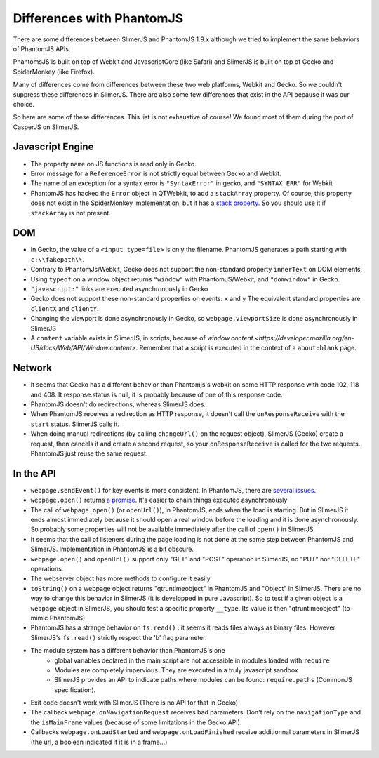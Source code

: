 
==========================
Differences with PhantomJS
==========================

There are some differences between SlimerJS and PhantomJS 1.9.x
although we tried to implement the same behaviors of
PhantomJS APIs.

PhantomsJS is built on top of Webkit and JavascriptCore (like Safari)
and SlimerJS is built on top of Gecko and SpiderMonkey (like Firefox).

Many of differences come from differences between these two
web platforms, Webkit and Gecko. So we couldn't suppress these
differences in SlimerJS. There are also some few differences that exist
in the API because it was our choice.

So here are some of these differences. This list is not exhaustive of course!
We found most of them during the port of CasperJS on SlimerJS.


Javascript Engine
------------------

- The property ``name`` on JS functions is read only in Gecko.
- Error message for a ``ReferenceError`` is not strictly equal between Gecko and Webkit.
- The name of an exception for a syntax error is ``"SyntaxError"`` in gecko, and ``"SYNTAX_ERR"``
  for Webkit
- PhantomJS has hacked the ``Error`` object in QTWebkit, to add a ``stackArray`` property.
  Of course, this property does not exist in the SpiderMonkey implementation, but it
  has a `stack property <https://developer.mozilla.org/en-US/docs/Web/JavaScript/Reference/Global_Objects/Error/Stack>`_.
  So you should use it if ``stackArray`` is not present.

DOM
----

- In Gecko, the value of a ``<input type=file>`` is only the filename.
  PhantomJS generates a path starting with ``c:\\fakepath\\``.
- Contrary to PhantomJs/Webkit, Gecko does not support the non-standard property
  ``innerText`` on DOM elements.
- Using ``typeof`` on a window object returns ``"window"`` with PhantomJS/Webkit,
  and ``"domwindow"`` in Gecko.
- ``"javascript:"`` links are executed asynchronously in Gecko
- Gecko does not support these non-standard properties on events: ``x`` and ``y``
  The equivalent standard properties are ``clientX`` and ``clientY``.
- Changing the viewport is done asynchronously in Gecko, so ``webpage.viewportSize``
  is done asynchronously in SlimerJS
- A ``content`` variable exists in SlimerJS, in scripts, because of `window.content <https://developer.mozilla.org/en-US/docs/Web/API/Window.content>`.
  Remember that a script is executed in the context of a ``about:blank`` page.

Network
--------

- It seems that Gecko has a different behavior than Phantomjs's webkit
  on some HTTP response with code 102, 118 and 408. It response.status is null, it is probably
  because of one of this response code.
- PhantomJS doesn't do redirections, whereas SlimerJS does.
- When PhantomJS receives a redirection as HTTP response, it doesn't call the
  ``onResponseReceive`` with the ``start`` status. SlimerJS calls it.
- When doing manual redirections (by calling ``changeUrl()`` on the request object),
  SlimerJS (Gecko) create a request, then cancels it and create a second request, so
  your ``onResponseReceive`` is called for the two requests.. PhantomJS just reuse the
  same request.

In the API
-----------

- ``webpage.sendEvent()`` for key events is more consistent. In PhantomJS, there are `several issues <http://code.google.com/p/phantomjs/issues/detail?id=1094>`_.
- ``webpage.open()`` returns `a promise <https://addons.mozilla.org/en-US/developers/docs/sdk/latest/modules/sdk/core/promise.html>`_.
  It's easier to chain things executed asynchronously
- The call of ``webpage.open()`` (or ``openUrl()``), in PhantomJS, ends when the load is
  starting. But in SlimerJS it ends almost immediately because it should open a real window
  before the loading and it is done asynchronously. So probably some properties will not
  be available immediately after the call of ``open()`` in SlimerJS.
- It seems that the call of listeners during the page loading is not done at the same step
  between PhantomJS and SlimerJS. Implementation in PhantomJS is a bit obscure.
- ``webpage.open()`` and ``openUrl()`` support only "GET" and "POST" operation in SlimerJS, no "PUT" nor "DELETE" operations. 
- The webserver object has more methods to configure it easily
- ``toString()`` on a webpage object returns "qtruntimeobject" in PhantomJS
  and "Object" in SlimerJS. There are no way to change this behavior in SlimerJS
  (it is developped in pure Javascript). So to test if a given object is a
  ``webpage`` object in SlimerJS, you should test a specific property ``__type``.
  Its value is then "qtruntimeobject" (to mimic PhantomJS).
- PhantomJS has a strange behavior on ``fs.read()`` : it seems it reads
  files always as binary files. However SlimerJS's ``fs.read()`` strictly
  respect the 'b' flag parameter.
- The module system has a different behavior than PhantomJS's one
   - global variables declared in the main script are not accessible in
     modules loaded with ``require``
   - Modules are completely impervious. They are executed in a truly javascript
     sandbox
   - SlimerJS provides an API to indicate paths where modules can be found:
     ``require.paths`` (CommonJS specification).
- Exit code doesn't work with SlimerJS (There is no API for that in Gecko)
- The callback ``webpage.onNavigationRequest`` receives bad parameters.
  Don't rely on the ``navigationType`` and the ``isMainFrame`` values (because of
  some limitations in the Gecko API).
- Callbacks ``webpage.onLoadStarted`` and ``webpage.onLoadFinished`` receive additionnal
  parameters in SlimerJS (the url, a boolean indicated if it is in a frame...)




